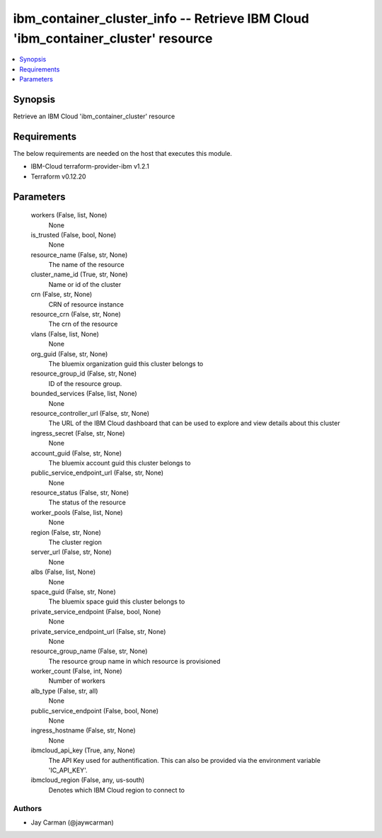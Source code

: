 
ibm_container_cluster_info -- Retrieve IBM Cloud 'ibm_container_cluster' resource
=================================================================================

.. contents::
   :local:
   :depth: 1


Synopsis
--------

Retrieve an IBM Cloud 'ibm_container_cluster' resource



Requirements
------------
The below requirements are needed on the host that executes this module.

- IBM-Cloud terraform-provider-ibm v1.2.1
- Terraform v0.12.20



Parameters
----------

  workers (False, list, None)
    None


  is_trusted (False, bool, None)
    None


  resource_name (False, str, None)
    The name of the resource


  cluster_name_id (True, str, None)
    Name or id of the cluster


  crn (False, str, None)
    CRN of resource instance


  resource_crn (False, str, None)
    The crn of the resource


  vlans (False, list, None)
    None


  org_guid (False, str, None)
    The bluemix organization guid this cluster belongs to


  resource_group_id (False, str, None)
    ID of the resource group.


  bounded_services (False, list, None)
    None


  resource_controller_url (False, str, None)
    The URL of the IBM Cloud dashboard that can be used to explore and view details about this cluster


  ingress_secret (False, str, None)
    None


  account_guid (False, str, None)
    The bluemix account guid this cluster belongs to


  public_service_endpoint_url (False, str, None)
    None


  resource_status (False, str, None)
    The status of the resource


  worker_pools (False, list, None)
    None


  region (False, str, None)
    The cluster region


  server_url (False, str, None)
    None


  albs (False, list, None)
    None


  space_guid (False, str, None)
    The bluemix space guid this cluster belongs to


  private_service_endpoint (False, bool, None)
    None


  private_service_endpoint_url (False, str, None)
    None


  resource_group_name (False, str, None)
    The resource group name in which resource is provisioned


  worker_count (False, int, None)
    Number of workers


  alb_type (False, str, all)
    None


  public_service_endpoint (False, bool, None)
    None


  ingress_hostname (False, str, None)
    None


  ibmcloud_api_key (True, any, None)
    The API Key used for authentification. This can also be provided via the environment variable 'IC_API_KEY'.


  ibmcloud_region (False, any, us-south)
    Denotes which IBM Cloud region to connect to













Authors
~~~~~~~

- Jay Carman (@jaywcarman)

